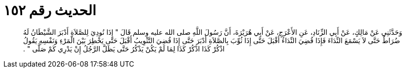 
= الحديث رقم ١٥٢

[quote.hadith]
وَحَدَّثَنِي عَنْ مَالِكٍ، عَنْ أَبِي الزِّنَادِ، عَنِ الأَعْرَجِ، عَنْ أَبِي هُرَيْرَةَ، أَنَّ رَسُولَ اللَّهِ صلى الله عليه وسلم قَالَ ‏"‏ إِذَا نُودِيَ لِلصَّلاَةِ أَدْبَرَ الشَّيْطَانُ لَهُ ضُرَاطٌ حَتَّى لاَ يَسْمَعَ النِّدَاءَ فَإِذَا قُضِيَ النِّدَاءُ أَقْبَلَ حَتَّى إِذَا ثُوِّبَ بِالصَّلاَةِ أَدْبَرَ حَتَّى إِذَا قُضِيَ التَّثْوِيبُ أَقْبَلَ حَتَّى يَخْطِرَ بَيْنَ الْمَرْءِ وَنَفْسِهِ يَقُولُ اذْكُرْ كَذَا اذْكُرْ كَذَا لِمَا لَمْ يَكُنْ يَذْكُرُ حَتَّى يَظَلَّ الرَّجُلُ إِنْ يَدْرِي كَمْ صَلَّى ‏"‏ ‏.‏